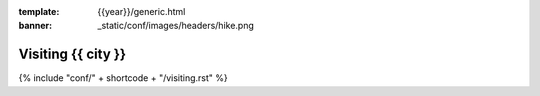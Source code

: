 :template: {{year}}/generic.html
:banner: _static/conf/images/headers/hike.png

Visiting {{ city }}
=======================

{% include "conf/" + shortcode + "/visiting.rst" %}
